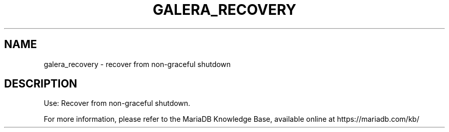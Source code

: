 '\" t
.\"
.TH "\FBGALERA_RECOVERY\FR" "1" "15 May 2020" "MariaDB 10\&.6" "MariaDB Database System"
.\" -----------------------------------------------------------------
.\" * set default formatting
.\" -----------------------------------------------------------------
.\" disable hyphenation
.nh
.\" disable justification (adjust text to left margin only)
.ad l
.SH NAME
galera_recovery \- recover from non\-graceful shutdown
.SH DESCRIPTION
Use: Recover from non\-graceful shutdown\.
.PP
For more information, please refer to the MariaDB Knowledge Base, available online at https://mariadb.com/kb/
